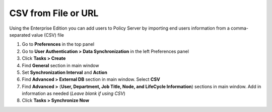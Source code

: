 CSV from File or URL
====================

Using the Enterprise Edition you can add users to Policy Server by importing end users information from a comma-separated value (CSV) file

#. Go to **Preferences** in the top panel
#. Go to **User Authentication > Data Synchronization** in the left Preferences panel
#. Click **Tasks > Create**
#. Find **General** section in main window
#. Set **Synchronization Interval** and **Action**
#. Find **Advanced > External DB** section in main window. Select **CSV**
#. Find **Advanced >** (**User, Department, Job Title, Node, and LifeCycle Information**) sections in main window. Add in information as needed (*Leave blank if using CSV*)
#. Click **Tasks > Synchronize Now**
